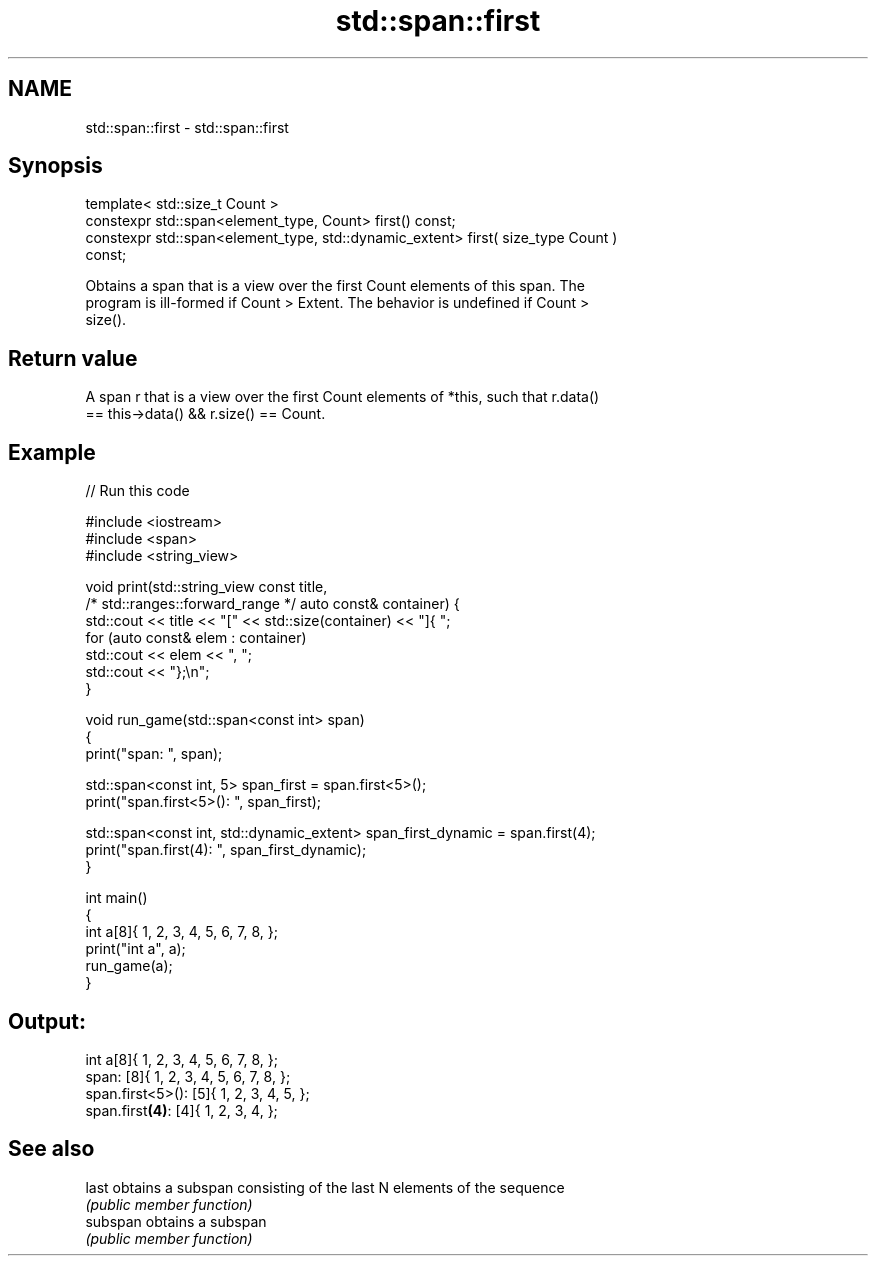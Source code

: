 .TH std::span::first 3 "2021.11.17" "http://cppreference.com" "C++ Standard Libary"
.SH NAME
std::span::first \- std::span::first

.SH Synopsis
   template< std::size_t Count >
   constexpr std::span<element_type, Count> first() const;
   constexpr std::span<element_type, std::dynamic_extent> first( size_type Count )
   const;

   Obtains a span that is a view over the first Count elements of this span. The
   program is ill-formed if Count > Extent. The behavior is undefined if Count >
   size().

.SH Return value

   A span r that is a view over the first Count elements of *this, such that r.data()
   == this->data() && r.size() == Count.

.SH Example


// Run this code

 #include <iostream>
 #include <span>
 #include <string_view>

 void print(std::string_view const title,
            /* std::ranges::forward_range */ auto const& container) {
     std::cout << title << "[" << std::size(container) << "]{ ";
     for (auto const& elem : container)
         std::cout << elem << ", ";
     std::cout << "};\\n";
 }

 void run_game(std::span<const int> span)
 {
     print("span: ", span);

     std::span<const int, 5> span_first = span.first<5>();
     print("span.first<5>(): ", span_first);

     std::span<const int, std::dynamic_extent> span_first_dynamic = span.first(4);
     print("span.first(4):   ", span_first_dynamic);
 }

 int main()
 {
     int a[8]{ 1, 2, 3, 4, 5, 6, 7, 8, };
     print("int  a", a);
     run_game(a);
 }

.SH Output:

 int  a[8]{ 1, 2, 3, 4, 5, 6, 7, 8, };
 span: [8]{ 1, 2, 3, 4, 5, 6, 7, 8, };
 span.first<5>(): [5]{ 1, 2, 3, 4, 5, };
 span.first\fB(4)\fP:   [4]{ 1, 2, 3, 4, };

.SH See also

   last    obtains a subspan consisting of the last N elements of the sequence
           \fI(public member function)\fP
   subspan obtains a subspan
           \fI(public member function)\fP

